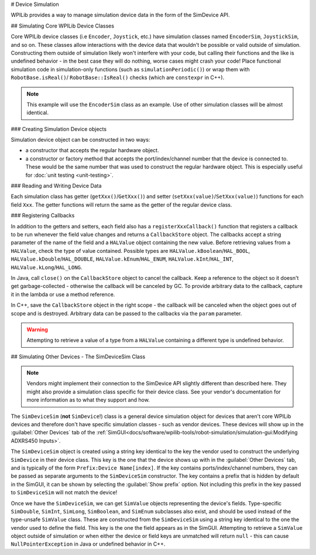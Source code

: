 # Device Simulation

WPILib provides a way to manage simulation device data in the form of the SimDevice API.

## Simulating Core WPILib Device Classes

Core WPILib device classes (i.e ``Encoder``, ``Joystick``, etc.) have simulation classes named ``EncoderSim``, ``JoystickSim``, and so on. These classes allow interactions with the device data that wouldn't be possible or valid outside of simulation. Constructing them outside of simulation likely won't interfere with your code, but calling their functions and the like is undefined behavior - in the best case they will do nothing, worse cases might crash your code! Place functional simulation code in simulation-only functions (such as ``simulationPeriodic()``) or wrap them with ``RobotBase.isReal()``/ ``RobotBase::IsReal()`` checks (which are ``constexpr`` in C++).

.. note:: This example will use the ``EncoderSim`` class as an example. Use of other simulation classes will be almost identical.

### Creating Simulation Device objects

Simulation device object can be constructed in two ways:

- a constructor that accepts the regular hardware object.
- a constructor or factory method that accepts the port/index/channel number that the device is connected to. These would be the same number that was used to construct the regular hardware object. This is especially useful for :doc:`unit testing <unit-testing>`.

.. tab-set-code::
   ```java
   // create a real encoder object on DIO 2,3
   Encoder encoder = new Encoder(2, 3);
   // create a sim controller for the encoder
   EncoderSim simEncoder = new EncoderSim(encoder);
   ```

   ```c++
   // create a real encoder object on DIO 2,3
   frc::Encoder encoder{2, 3};
   // create a sim controller for the encoder
   frc::sim::EncoderSim simEncoder{encoder};
   ```

### Reading and Writing Device Data

Each simulation class has getter (``getXxx()``/``GetXxx()``) and setter (``setXxx(value)``/``SetXxx(value)``) functions for each field ``Xxx``. The getter functions will return the same as the getter of the regular device class.

.. tab-set-code::
   ```java
   simEncoder.setCount(100);
   encoder.getCount(); // 100
   simEncoder.getCount(); // 100
   ```

   ```c++
   simEncoder.SetCount(100);
   encoder.GetCount(); // 100
   simEncoder.GetCount(); // 100
   ```

### Registering Callbacks

In addition to the getters and setters, each field also has a ``registerXxxCallback()`` function that registers a callback to be run whenever the field value changes and returns a ``CallbackStore`` object. The callbacks accept a string parameter of the name of the field and a ``HALValue`` object containing the new value. Before retrieving values from a ``HALValue``, check the type of value contained. Possible types are ``HALValue.kBoolean``/``HAL_BOOL``, ``HALValue.kDouble``/``HAL_DOUBLE``, ``HALValue.kEnum``/``HAL_ENUM``, ``HALValue.kInt``/``HAL_INT``, ``HALValue.kLong``/``HAL_LONG``.

In Java, call ``close()`` on the ``CallbackStore`` object to cancel the callback. Keep a reference to the object so it doesn't get garbage-collected - otherwise the callback will be canceled by GC. To provide arbitrary data to the callback, capture it in the lambda or use a method reference.

In C++, save the ``CallbackStore`` object in the right scope - the callback will be canceled when the object goes out of scope and is destroyed. Arbitrary data can be passed to the callbacks via the ``param`` parameter.

.. warning:: Attempting to retrieve a value of a type from a ``HALValue`` containing a different type is undefined behavior.

.. tab-set-code::
   ```java
   NotifyCallback callback = (String name, HALValue value) -> {
     if (value.getType() == HALValue.kInt) {
       System.out.println("Value of " + name + " is " + value.getInt());
     }
   }
   CallbackStore store = simEncoder.registerCountCallback(callback);
   store.close(); // cancel the callback
   ```

   ```c++
   HAL_NotifyCallback callback = [](const char* name, void* param, const HALValue* value) {
     if (value->type == HAL_INT) {
       wpi::outs() << "Value of " << name << " is " << value->data.v_int << '\n';
     }
   };
   frc::sim::CallbackStore store = simEncoder.RegisterCountCallback(callback);
   // the callback will be canceled when ``store`` goes out of scope
   ```

## Simulating Other Devices - The SimDeviceSim Class

.. note:: Vendors might implement their connection to the SimDevice API slightly different than described here. They might also provide a simulation class specific for their device class. See your vendor's documentation for more information as to what they support and how.

The ``SimDeviceSim`` (**not** ``SimDevice``!) class is a general device simulation object for devices that aren't core WPILib devices and therefore don't have specific simulation classes - such as vendor devices. These devices will show up in the :guilabel:`Other Devices` tab of the :ref:`SimGUI<docs/software/wpilib-tools/robot-simulation/simulation-gui:Modifying ADXRS450 Inputs>`.

The ``SimDeviceSim`` object is created using a string key identical to the key the vendor used to construct the underlying ``SimDevice`` in their device class. This key is the one that the device shows up with in the :guilabel:`Other Devices` tab, and is typically of the form ``Prefix:Device Name[index]``. If the key contains ports/index/channel numbers, they can be passed as separate arguments to the ``SimDeviceSim`` constructor. The key contains a prefix that is hidden by default in the SimGUI, it can be shown by selecting the :guilabel:`Show prefix` option. Not including this prefix in the key passed to ``SimDeviceSim`` will not match the device!

.. tab-set-code::
   ```java
   SimDeviceSim device = new SimDeviceSim(deviceKey, index);
   ```

   ```c++
   frc::sim::SimDeviceSim device{deviceKey, index};
   ```

Once we have the ``SimDeviceSim``, we can get ``SimValue`` objects representing the device's fields. Type-specific ``SimDouble``, ``SimInt``, ``SimLong``, ``SimBoolean``, and ``SimEnum`` subclasses also exist, and should be used instead of the type-unsafe ``SimValue`` class. These are constructed from the ``SimDeviceSim`` using a string key identical to the one the vendor used to define the field. This key is the one the field appears as in the SimGUI. Attempting to retrieve a ``SimValue`` object outside of simulation or when either the device or field keys are unmatched will return ``null`` - this can cause ``NullPointerException`` in Java or undefined behavior in C++.

.. tab-set-code::
   ```java
   SimDouble field = device.getDouble(fieldKey);
   field.get();
   field.set(value);
   ```

   ```c++
   hal::SimDouble field = device.GetDouble(fieldKey);
   field.Get();
   field.Set(value);
   ```

